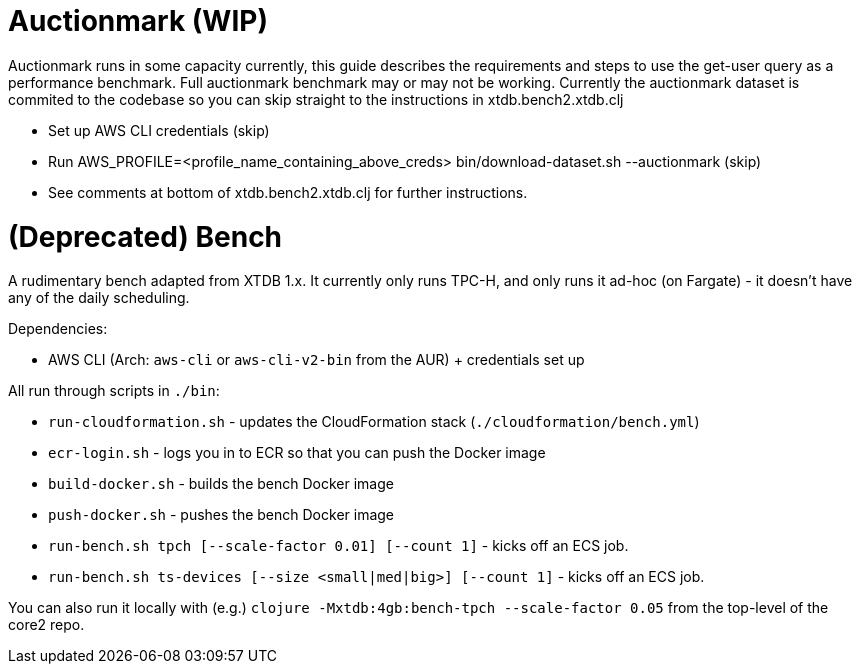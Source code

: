 = Auctionmark (WIP)

Auctionmark runs in some capacity currently, this guide describes the requirements and steps to use the get-user query as a performance benchmark. Full auctionmark benchmark may or may not be working. Currently the auctionmark dataset is commited to the codebase so you can skip straight to the instructions in xtdb.bench2.xtdb.clj

- Set up AWS CLI credentials (skip)
- Run AWS_PROFILE=<profile_name_containing_above_creds> bin/download-dataset.sh --auctionmark (skip)
- See comments at bottom of xtdb.bench2.xtdb.clj for further instructions.

= (Deprecated) Bench

A rudimentary bench adapted from XTDB 1.x. It currently only runs TPC-H, and only runs it ad-hoc (on Fargate) - it doesn't have any of the daily scheduling.

Dependencies:

- AWS CLI (Arch: `aws-cli` or `aws-cli-v2-bin` from the AUR) + credentials set up

All run through scripts in `./bin`:

- `run-cloudformation.sh` - updates the CloudFormation stack (`./cloudformation/bench.yml`)
- `ecr-login.sh` - logs you in to ECR so that you can push the Docker image
- `build-docker.sh` - builds the bench Docker image
- `push-docker.sh` - pushes the bench Docker image
- `run-bench.sh tpch [--scale-factor 0.01] [--count 1]` - kicks off an ECS job.
- `run-bench.sh ts-devices [--size <small|med|big>] [--count 1]` - kicks off an ECS job.

You can also run it locally with (e.g.) `clojure -Mxtdb:4gb:bench-tpch --scale-factor 0.05` from the top-level of the core2 repo.
